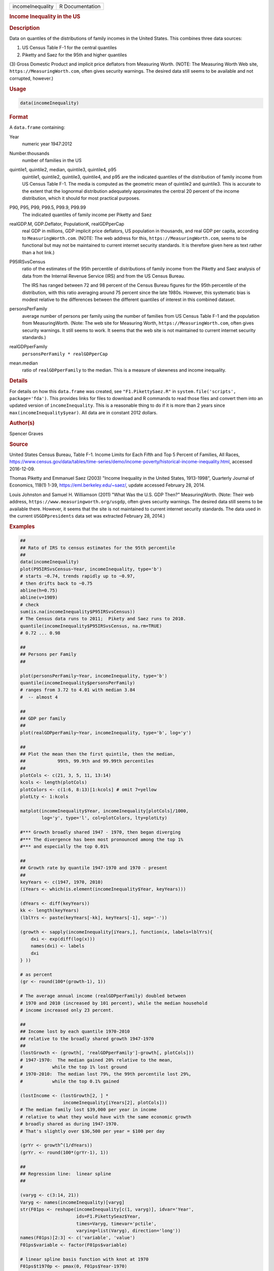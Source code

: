 .. container::

   ================ ===============
   incomeInequality R Documentation
   ================ ===============

   .. rubric:: Income Inequality in the US
      :name: incomeInequality

   .. rubric:: Description
      :name: description

   Data on quantiles of the distributions of family incomes in the
   United States. This combines three data sources:

   (1) US Census Table F-1 for the central quantiles

   (2) Piketty and Saez for the 95th and higher quantiles

   (3) Gross Domestic Product and implicit price deflators from
   Measuring Worth. (NOTE: The Measuring Worth Web site,
   ``https://MeasuringWorth.com``, often gives security warnings. The
   desired data still seems to be available and not corrupted, however.)

   .. rubric:: Usage
      :name: usage

   .. code:: R

      data(incomeInequality)

   .. rubric:: Format
      :name: format

   A ``data.frame`` containing:

   Year
      numeric year 1947:2012

   Number.thousands
      number of families in the US

   quintile1, quintile2, median, quintile3, quintile4, p95
      quintile1, quintile2, quintile3, quintile4, and p95 are the
      indicated quantiles of the distribution of family income from US
      Census Table F-1. The media is computed as the geometric mean of
      quintile2 and quintile3. This is accurate to the extent that the
      lognormal distribution adequately approximates the central 20
      percent of the income distribution, which it should for most
      practical purposes.

   P90, P95, P99, P99.5, P99.9, P99.99
      The indicated quantiles of family income per Piketty and Saez

   realGDP.M, GDP.Deflator, PopulationK, realGDPperCap
      real GDP in millions, GDP implicit price deflators, US population
      in thousands, and real GDP per capita, according to
      ``MeasuringWorth.com``. (NOTE: The web address for this,
      ``https://MeasuringWorth.com``, seems to be functional but may not
      be maintained to current internet security standards. It is
      therefore given here as text rather than a hot link.)

   P95IRSvsCensus
      ratio of the estimates of the 95th percentile of distributions of
      family income from the Piketty and Saez analysis of data from the
      Internal Revenue Service (IRS) and from the US Census Bureau.

      The IRS has ranged between 72 and 98 percent of the Census Bureau
      figures for the 95th percentile of the distribution, with this
      ratio averaging around 75 percent since the late 1980s. However,
      this systematic bias is modest relative to the differences between
      the different quantiles of interest in this combined dataset.

   personsPerFamily
      average number of persons per family using the number of families
      from US Census Table F-1 and the population from MeasuringWorth.
      (Note: The web site for Measuring Worth,
      ``https://MeasuringWorth.com``, often gives security warnings. It
      still seems to work. It seems that the web site is not maintained
      to current internet security standards.)

   realGDPperFamily
      ``personsPerFamily * realGDPperCap``

   mean.median
      ratio of ``realGDPperFamily`` to the median. This is a measure of
      skewness and income inequality.

   .. rubric:: Details
      :name: details

   For details on how this ``data.frame`` was created, see
   ``"F1.PikettySaez.R"`` in ``system.file('scripts', package='fda')``.
   This provides links for files to download and R commands to read
   those files and convert them into an updated version of
   ``incomeInequality``. This is a reasonable thing to do if it is more
   than 2 years since ``max(incomeInequality$year)``. All data are in
   constant 2012 dollars.

   .. rubric:: Author(s)
      :name: authors

   Spencer Graves

   .. rubric:: Source
      :name: source

   United States Census Bureau, Table F-1. Income Limits for Each Fifth
   and Top 5 Percent of Families, All Races,
   https://www.census.gov/data/tables/time-series/demo/income-poverty/historical-income-inequality.html,
   accessed 2016-12-09.

   Thomas Piketty and Emmanuel Saez (2003) "Income Inequality in the
   United States, 1913-1998", Quarterly Journal of Economics, 118(1)
   1-39, https://eml.berkeley.edu/~saez/, update accessed February 28,
   2014.

   Louis Johnston and Samuel H. Williamson (2011) "What Was the U.S. GDP
   Then?" MeasuringWorth. (Note: Their web address,
   ``https://www.measuringworth.org/usgdp``, often gives security
   warnings. The desired data still seems to be available there.
   However, it seems that the site is not maintained to current internet
   security standards. The data used in the current ``USGDPpresidents``
   data set was extracted February 28, 2014.)

   .. rubric:: Examples
      :name: examples

   .. code:: R

      ##
      ## Rato of IRS to census estimates for the 95th percentile
      ##
      data(incomeInequality)
      plot(P95IRSvsCensus~Year, incomeInequality, type='b')
      # starts ~0.74, trends rapidly up to ~0.97,
      # then drifts back to ~0.75
      abline(h=0.75)
      abline(v=1989)
      # check
      sum(is.na(incomeInequality$P95IRSvsCensus))
      # The Census data runs to 2011;  Pikety and Saez runs to 2010.
      quantile(incomeInequality$P95IRSvsCensus, na.rm=TRUE)
      # 0.72 ... 0.98

      ##
      ## Persons per Family
      ##

      plot(personsPerFamily~Year, incomeInequality, type='b')
      quantile(incomeInequality$personsPerFamily)
      # ranges from 3.72 to 4.01 with median 3.84
      #  -- almost 4

      ##
      ## GDP per family
      ##
      plot(realGDPperFamily~Year, incomeInequality, type='b', log='y')

      ##
      ## Plot the mean then the first quintile, then the median,
      ##            99th, 99.9th and 99.99th percentiles
      ##
      plotCols <- c(21, 3, 5, 11, 13:14)
      kcols <- length(plotCols)
      plotColors <- c(1:6, 8:13)[1:kcols] # omit 7=yellow
      plotLty <- 1:kcols

      matplot(incomeInequality$Year, incomeInequality[plotCols]/1000,
              log='y', type='l', col=plotColors, lty=plotLty)

      #*** Growth broadly shared 1947 - 1970, then began diverging
      #*** The divergence has been most pronounced among the top 1%
      #*** and especially the top 0.01%

      ##
      ## Growth rate by quantile 1947-1970 and 1970 - present
      ##
      keyYears <- c(1947, 1970, 2010)
      (iYears <- which(is.element(incomeInequality$Year, keyYears)))

      (dYears <- diff(keyYears))
      kk <- length(keyYears)
      (lblYrs <- paste(keyYears[-kk], keyYears[-1], sep='-'))

      (growth <- sapply(incomeInequality[iYears,], function(x, labels=lblYrs){
          dxi <- exp(diff(log(x)))
          names(dxi) <- labels
          dxi
      } ))

      # as percent
      (gr <- round(100*(growth-1), 1))

      # The average annual income (realGDPperFamily) doubled between
      # 1970 and 2010 (increased by 101 percent), while the median household
      # income increased only 23 percent.

      ##
      ## Income lost by each quantile 1970-2010
      ## relative to the broadly shared growth 1947-1970
      ##
      (lostGrowth <- (growth[, 'realGDPperFamily']-growth[, plotCols]))
      # 1947-1970:  The median gained 20% relative to the mean,
      #           while the top 1% lost ground
      # 1970-2010:  The median lost 79%, the 99th percentile lost 29%,
      #           while the top 0.1% gained

      (lostIncome <- (lostGrowth[2, ] *
                      incomeInequality[iYears[2], plotCols]))
      # The median family lost $39,000 per year in income
      # relative to what they would have with the same economic growth
      # broadly shared as during 1947-1970.
      # That's slightly over $36,500 per year = $100 per day

      (grYr <- growth^(1/dYears))
      (grYr. <- round(100*(grYr-1), 1))

      ##
      ## Regression line:  linear spline
      ##

      (varyg <- c(3:14, 21))
      Varyg <- names(incomeInequality)[varyg]
      str(F01ps <- reshape(incomeInequality[c(1, varyg)], idvar='Year',
                           ids=F1.PikettySeaz$Year,
                           times=Varyg, timevar='pctile',
                           varying=list(Varyg), direction='long'))
      names(F01ps)[2:3] <- c('variable', 'value')
      F01ps$variable <- factor(F01ps$variable)

      # linear spline basis function with knot at 1970
      F01ps$t1970p <- pmax(0, F01ps$Year-1970)

      table(nas <- is.na(F01ps$value))
      # 6 NAs, one each of the Piketty-Saez variables in 2011
      F01i <- F01ps[!nas, ]

      # formula:
      # log(value/1000) ~ b*Year + (for each variable:
      #     different intercept + (different slope after 1970))

      Fit <- lm(log(value/1000)~Year+variable*t1970p, F01i)
      anova(Fit)
      # all highly significant
      # The residuals may show problems with the model,
      # but we will ignore those for now.

      # Model predictions
      str(Pred <- predict(Fit))

      ##
      ## Combined plot
      ##
      #  Plot to a file?  Wikimedia Commons prefers svg format.
      ## Not run: 
      if(FALSE){
        svg('incomeInequality8.svg')
      #  If you want software to convert svg to another format 
      #  such as png, consider GIMP (www.gimp.org).

      #  Base plot

      # Leave extra space on the right to label 
      # with growth since 1970
        op <- par(mar=c(5, 4, 4, 5)+0.1)

        matplot(incomeInequality$Year, 
            incomeInequality[plotCols]/1000,
            log='y', type='l', col=plotColors, lty=plotLty,
            xlab='', ylab='', las=1, axes=FALSE, lwd=3)
        axis(1, at=seq(1950, 2010, 10),
           labels=c(1950, NA, 1970, NA, 1990, NA, 2010), 
           cex.axis=1.5)
        yat <- c(10, 50, 100, 500, 1000, 5000, 10000)
        axis(2, yat, labels=c('$10K', '$50K', '$100K', '$500K',
                   '$1M', '$5M', '$10M'), las=1, cex.axis=1.2)

      #  Label the lines
        pctls <- paste(c(20, 40, 50, 60, 80, 90, 95, 99, 
            99.5, 99.9, 99.99),
                    '%', sep='')
        lineLbl0 <- c('Year', 'families K', pctls,
           'realGDP.M', 'GDP deflator', 'pop-K', 'realGDPperFamily',
           '95 pct(IRS / Census)', 'size of household',
           'average family income', 'mean/median')
        (lineLbls <- lineLbl0[plotCols])
        sel75 <- (incomeInequality$Year==1975)

        laby <- incomeInequality[sel75, plotCols]/1000

        text(1973.5, c(1.2, 1.2, 1.3, 1.5, 1.9)*laby[-1], 
          lineLbls[-1], cex=1.2)
        text(1973.5, 1.2*laby[1], lineLbls[1], cex=1.2, srt=10)

      ##
      ## Add lines + points for the knots in 1970
      ##
        End <- numeric(kcols)
        F01names <- names(incomeInequality)
        for(i in seq(length=kcols)){
          seli <- (as.character(F01i$variable) == 
              F01names[plotCols[i]])
      #  with(F01i[seli, ], lines(Year, exp(Pred[seli]), 
      #  col=plotColors[i]))
          yri <- F01i$Year[seli]
          predi <- exp(Pred[seli])
          lines(yri, predi, col=plotColors[i])
          End[i] <- predi[length(predi)]
          sel70i <- (yri==1970)
          points(yri[sel70i], predi[sel70i], 
              col=plotColors[i])
        }

      ##
      ##  label growth rates
      ##
        table(sel70. <- (incomeInequality$Year>1969))
        (lastYrs <- incomeInequality[sel70., 'Year'])
        (lastYr. <- max(lastYrs)+4)
      #text(lastYr., End, gR., xpd=NA)
        text(lastYr., End, paste(gr[2, plotCols], '%', sep=''), 
          xpd=NA)
        text(lastYr.+7, End, paste(grYr.[2, plotCols], '%', 
          sep=''), xpd=NA)

      ##
      ##  Label the presidents
      ##
        abline(v=c(1953, 1961, 1969, 1977, 1981, 1989, 1993, 
          2001, 2009))
        (m99.95 <- with(incomeInequality, sqrt(P99.9*P99.99))/1000)

        text(1949, 5000, 'Truman')
        text(1956.8, 5000, 'Eisenhower', srt=90)
        text(1963, 5000, 'Kennedy', srt=90)
        text(1966.8, 5000, 'Johnson', srt=90)
        text(1971, 5*m99.95[24], 'Nixon', srt=90)
        text(1975, 5*m99.95[28], 'Ford', srt=90)
        text(1978.5, 5*m99.95[32], 'Carter', srt=90)
        text(1985.1, m99.95[38], 'Reagan' )
        text(1991, 0.94*m99.95[44], 'GHW Bush', srt=90)
        text(1997, m99.95[50], 'Clinton')
        text(2005, 1.1*m99.95[58], 'GW Bush', srt=90)
        text(2010, 1.2*m99.95[62], 'Obama', srt=90)
      ##
      ##  Done
      ##
        par(op) # reset margins

        dev.off() # for plot to a file
        }
        
      ## End(Not run)

